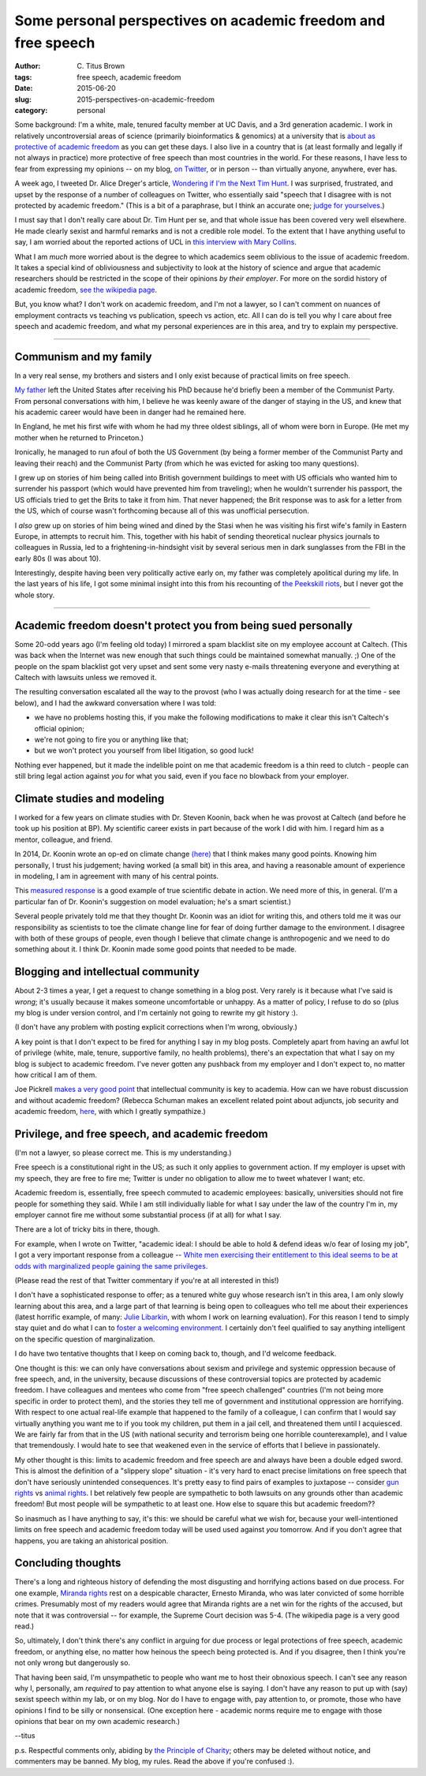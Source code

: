 Some personal perspectives on academic freedom and free speech
##############################################################

:author: C\. Titus Brown
:tags: free speech, academic freedom
:date: 2015-06-20
:slug: 2015-perspectives-on-academic-freedom
:category: personal

Some background: I'm a white, male, tenured faculty member at UC
Davis, and a 3rd generation academic.  I work in relatively
uncontroversial areas of science (primarily bioinformatics & genomics)
at a university that is `about as protective of academic freedom
<https://www.thefire.org/schools/university-of-california-davis/>`__
as you can get these days.  I also live in a country that is (at least
formally and legally if not always in practice) more protective of
free speech than most countries in the world.  For these reasons, I have
less to fear from expressing my opinions -- on my blog, `on Twitter
<http://twitter.com/ctitusbrown>`__, or in person -- than virtually
anyone, anywhere, ever has.

A week ago, I tweeted Dr. Alice Dreger's article, `Wondering if I'm
the Next Tim Hunt <http://alicedreger.com/Hunt>`__.  I was surprised,
frustrated, and upset by the response of a number of colleagues on
Twitter, who essentially said "speech that I disagree with is not
protected by academic freedom."  (This is a bit of a paraphrase, but I
think an accurate one; `judge for yourselves
<https://twitter.com/ctitusbrown/status/610391406377607168>`__.)

I must say that I don't really care about Dr. Tim Hunt per se, and
that whole issue has been covered very well elsewhere.  He made
clearly sexist and harmful remarks and is not a credible role model.
To the extent that I have anything useful to say, I am worried about
the reported actions of UCL in `this interview with Mary Collins
<http://www.theguardian.com/science/2015/jun/13/tim-hunt-hung-out-to-dry-interview-mary-collins>`__.

What I am *much* more worried about is the degree to which academics
seem oblivious to the issue of academic freedom.  It takes a special
kind of obliviousness and subjectivity to look at the history of
science and argue that academic researchers should be restricted in
the scope of their opinions *by their employer*.  For more on the
sordid history of academic freedom, `see the wikipedia page
<https://en.wikipedia.org/wiki/Academic_freedom>`__.

But, you know what? I don't work on academic freedom, and I'm not a
lawyer, so I can't comment on nuances of employment contracts vs
teaching vs publication, speech vs action, etc.  All I can do is tell
you why I care about free speech and academic freedom, and what my
personal experiences are in this area, and try to explain my perspective.

----

Communism and my family
~~~~~~~~~~~~~~~~~~~~~~~

In a very real sense, my brothers and sisters and I only exist because
of practical limits on free speech.

`My father <https://en.wikipedia.org/wiki/Gerald_E._Brown>`__ left the
United States after receiving his PhD because he'd briefly been a
member of the Communist Party.  From personal conversations with him,
I believe he was keenly aware of the danger of staying in the US, and
knew that his academic career would have been in danger had he
remained here.

In England, he met his first wife with whom he had my three oldest
siblings, all of whom were born in Europe. (He met my mother when
he returned to Princeton.)

Ironically, he managed to run afoul of both the US Government (by
being a former member of the Communist Party and leaving their reach)
and the Communist Party (from which he was evicted for asking too many
questions).

I grew up on stories of him being called into British government
buildings to meet with US officials who wanted him to surrender his
passport (which would have prevented him from traveling); when he
wouldn't surrender his passport, the US officials tried to get the
Brits to take it from him.  That never happened; the Brit response was
to ask for a letter from the US, which of course wasn't forthcoming
because all of this was unofficial persecution.

I *also* grew up on stories of him being wined and dined by the Stasi
when he was visiting his first wife's family in Eastern Europe, in
attempts to recruit him.  This, together with his habit of sending
theoretical nuclear physics journals to colleagues in Russia, led to a
frightening-in-hindsight visit by several serious men in dark
sunglasses from the FBI in the early 80s (I was about 10).

Interestingly, despite having been very politically active early on,
my father was completely apolitical during my life.  In the last years
of his life, I got some minimal insight into this from his recounting
of `the Peekskill riots
<https://en.wikipedia.org/wiki/Peekskill_riots>`__, but I never got
the whole story.

-----

Academic freedom doesn't protect you from being sued personally
~~~~~~~~~~~~~~~~~~~~~~~~~~~~~~~~~~~~~~~~~~~~~~~~~~~~~~~~~~~~~~~

Some 20-odd years ago (I'm feeling old today) I mirrored a spam
blacklist site on my employee account at Caltech.  (This was back when
the Internet was new enough that such things could be maintained
somewhat manually. ;) One of the people on the spam blacklist got very
upset and sent some very nasty e-mails threatening everyone and
everything at Caltech with lawsuits unless we removed it.

The resulting conversation escalated all the way to the provost (who I
was actually doing research for at the time - see below), and I had the
awkward conversation where I was told:

* we have no problems hosting this, if you make the following modifications
  to make it clear this isn't Caltech's official opinion;

* we're not going to fire you or anything like that;

* but we won't protect you yourself from libel litigation, so good luck!

Nothing ever happened, but it made the indelible point on me that
academic freedom is a thin reed to clutch - people can still bring
legal action against *you* for what you said, even if you face no
blowback from your employer.

Climate studies and modeling
~~~~~~~~~~~~~~~~~~~~~~~~~~~~

I worked for a few years on climate studies with Dr. Steven Koonin,
back when he was provost at Caltech (and before he took up his
position at BP).  My scientific career exists in part because of the
work I did with him.  I regard him as a mentor, colleague, and friend.

In 2014, Dr. Koonin wrote an op-ed on climate change `(here)
<http://www.wsj.com/articles/climate-science-is-not-settled-1411143565>`__
that I think makes many good points.  Knowing him personally, I trust
his judgement; having worked (a small bit) in this area, and having a
reasonable amount of experience in modeling, I am in agreement with
many of his central points.

This `measured response
<http://dotearth.blogs.nytimes.com/2014/09/26/certainties-uncertainties-and-choices-with-global-warming/>`__
is a good example of true scientific debate in action.  We need more
of this, in general.  (I'm a particular fan of Dr. Koonin's suggestion
on model evaluation; he's a smart scientist.)

Several people privately told me that they thought Dr. Koonin was an
idiot for writing this, and others told me it was our responsibility
as scientists to toe the climate change line for fear of doing further
damage to the environment.  I disagree with both of these groups of
people, even though I believe that climate change is anthropogenic and
we need to do something about it.  I think Dr. Koonin made some good
points that needed to be made.

Blogging and intellectual community
~~~~~~~~~~~~~~~~~~~~~~~~~~~~~~~~~~~

About 2-3 times a year, I get a request to change something in a blog
post.  Very rarely is it because what I've said is *wrong*; it's
usually because it makes someone uncomfortable or unhappy.  As a
matter of policy, I refuse to do so (plus my blog is under version
control, and I'm certainly not going to rewrite my git history :).

(I don't have any problem with posting explicit corrections when I'm
wrong, obviously.)

A key point is that I don't expect to be fired for anything I say in
my blog posts.  Completely apart from having an awful lot of privilege
(white, male, tenure, supportive family, no health problems), there's
an expectation that what I say on my blog is subject to academic
freedom.  I've never gotten any pushback from my employer and I don't
expect to, no matter how critical I am of them.

Joe Pickrell `makes a very good point
<https://joepickrell.wordpress.com/2015/06/11/in-which-im-pretty-sure-i-disagree-with-lior-pachter-and-try-to-figure-out-why/>`__
that intellectual community is key to academia.  How can we have
robust discussion and without academic freedom?  (Rebecca Schuman
makes an excellent related point about adjuncts, job security and
academic freedom, `here
<http://www.slate.com/articles/life/education/2015/06/scott_walker_and_the_post_tenure_university_an_apocalyptic_scenario.html>`__,
with which I greatly sympathize.)

Privilege, and free speech, and academic freedom
~~~~~~~~~~~~~~~~~~~~~~~~~~~~~~~~~~~~~~~~~~~~~~~~

(I'm not a lawyer, so please correct me.  This is my understanding.)

Free speech is a constitutional right in the US; as such it only
applies to government action.  If my employer is upset with my speech,
they are free to fire me; Twitter is under no obligation to allow
me to tweet whatever I want; etc.

Academic freedom is, essentially, free speech commuted to academic
employees: basically, universities should not fire people for something
they said.  While I am still individually liable for what I say under
the law of the country I'm in, my employer cannot fire me without some
substantial process (if at all) for what I say.

There are a lot of tricky bits in there, though.

For example, when I wrote on Twitter, "academic ideal: I should be
able to hold & defend ideas w/o fear of losing my job", I got a very
important response from a colleague -- `White men exercising their
entitlement to this ideal seems to be at odds with marginalized people
gaining the same
privileges. <https://twitter.com/kara_woo/status/610494965152673792>`__

(Please read the rest of that Twitter commentary if you're at all
interested in this!)

I don't have a sophisticated response to offer; as a tenured white guy
whose research isn't in this area, I am only slowly learning about
this area, and a large part of that learning is being open to
colleagues who tell me about their experiences (latest horrific
example, of many: `Julie Libarkin
<https://geocognitionresearchlaboratory.wordpress.com/2015/06/19/my-experiences-with-sexism-in-science/>`__,
with whom I work on learning evaluation).  For this reason I tend to
simply stay quiet and do what I can to `foster a welcoming environment.
<http://ivory.idyll.org/lab/coc.html>`__ I certainly don't feel
qualified to say anything intelligent on the specific question of
marginalization.

I do have two tentative thoughts that I keep on coming back to,
though, and I'd welcome feedback.

One thought is this: we can only have conversations about sexism and
privilege and systemic oppression because of free speech, and, in the
university, because discussions of these controversial topics are
protected by academic freedom.  I have colleagues and mentees who come
from "free speech challenged" countries (I'm not being more specific
in order to protect them), and the stories they tell me of government
and institutional oppression are horrifying.  With respect to one
actual real-life example that happened to the family of a colleague, I
can confirm that I would say virtually anything you want me to if you
took my children, put them in a jail cell, and threatened them until I
acquiesced.  We are fairly far from that in the US (with national
security and terrorism being one horrible counterexample), and I value
that tremendously.  I would hate to see that weakened even in the
service of efforts that I believe in passionately.

My other thought is this: limits to academic freedom and free speech
are and always have been a double edged sword.  This is almost the
definition of a "slippery slope" situation - it's very hard to enact
precise limitations on free speech that don't have seriously
unintended consequences.  It's pretty easy to find pairs of examples
to juxtapose -- consider `gun rights
<https://www.thefire.org/student-sues-texas-college-after-being-told-gun-rights-sign-needs-special-permission/>`__
vs `animal rights
<https://www.thefire.org/student-animal-rights-activist-sues-cal-poly-pomona-for-requiring-permit-to-speak/>`__.
I bet relatively few people are sympathetic to both lawsuits on any
grounds other than academic freedom!  But most people will be sympathetic
to at least one.  How else to square this but academic freedom??

So inasmuch as I have anything to say, it's this: we should be careful
what we wish for, because your well-intentioned limits on free speech
and academic freedom today will be used used against *you* tomorrow.
And if you don't agree that happens, you are taking an ahistorical
position.

Concluding thoughts
~~~~~~~~~~~~~~~~~~~

There's a long and righteous history of defending the most disgusting
and horrifying actions based on due process.  For one example,
`Miranda rights <https://en.wikipedia.org/wiki/Miranda_warning>`__
rest on a despicable character, Ernesto Miranda, who was later
convicted of some horrible crimes.  Presumably most of my readers
would agree that Miranda rights are a net win for the rights of the
accused, but note that it was controversial -- for example, the
Supreme Court decision was 5-4.  (The wikipedia page is a very good
read.)

So, ultimately, I don't think there's any conflict in arguing for due
process or legal protections of free speech, academic freedom, or
anything else, no matter how heinous the speech being protected is.
And if you disagree, then I think you're not only wrong but
dangerously so.

That having been said, I'm unsympathetic to people who want me to host
their obnoxious speech.  I can't see any reason why I, personally, am
*required* to pay attention to what anyone else is saying.  I don't
have any reason to put up with (say) sexist speech within my lab, or
on my blog.  Nor do I have to engage with, pay attention to, or
promote, those who have opinions I find to be silly or nonsensical.
(One exception here - academic norms require me to engage with those
opinions that bear on my own academic research.)

--titus

p.s. Respectful comments only, abiding by `the Principle of Charity
<https://en.wikipedia.org/wiki/Principle_of_charity>`__; others may
be deleted without notice, and commenters may be banned. My blog, my
rules. Read the above if you're confused :).
